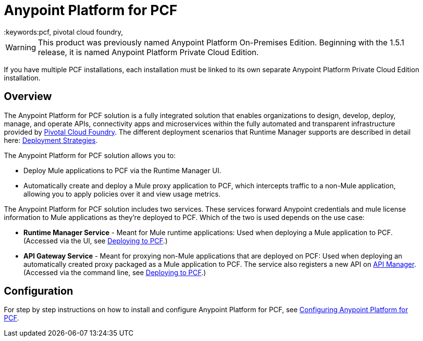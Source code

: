 = Anypoint Platform for PCF
:keywords:pcf, pivotal cloud foundry,

[WARNING]
This product was previously named Anypoint Platform On-Premises Edition. Beginning with the 1.5.1 release, it is named Anypoint Platform Private Cloud Edition.

If you have multiple PCF installations, each installation must be linked to its own separate Anypoint Platform Private Cloud Edition installation.


== Overview

The Anypoint Platform for PCF solution is a fully integrated solution that enables organizations to design, develop, deploy, manage, and operate APIs, connectivity apps and microservices within the fully automated and transparent infrastructure provided by  link:https://pivotal.io/platform[Pivotal Cloud Foundry]. The different deployment scenarios that Runtime Manager supports are described in detail here: link:/runtime-manager/deployment-strategies[Deployment Strategies].


The Anypoint Platform for PCF solution allows you to:

* Deploy Mule applications to PCF via the Runtime Manager UI.
* Automatically create and deploy a Mule proxy application to PCF, which intercepts traffic to a non-Mule application, allowing you to apply policies over it and view usage metrics.


The Anypoint Platform for PCF solution includes two services. These services forward Anypoint credentials and mule license information to Mule applications as they’re deployed to PCF. Which of the two is used depends on the use case:

* *Runtime Manager Service* - Meant for Mule runtime applications: Used when deploying a Mule application to PCF.
(Accessed via the UI, see link:/runtime-manager/deploying-to-pcf[Deploying to PCF].)

* *API Gateway Service* - Meant for proxying non-Mule applications that are deployed on PCF: Used when deploying an automatically created proxy packaged as a Mule application to PCF. The service also registers a new API on link:/api-manager[API Manager]. (Accessed via the command line, see link:/api-manager/setting-up-an-api-proxy[Deploying to PCF].)


== Configuration

For step by step instructions on how to install and configure Anypoint Platform for PCF, see link:/anypoint-private-cloud/v/1.5.0/configuring-anypoint-platform-for-pcf[Configuring Anypoint Platform for PCF].


